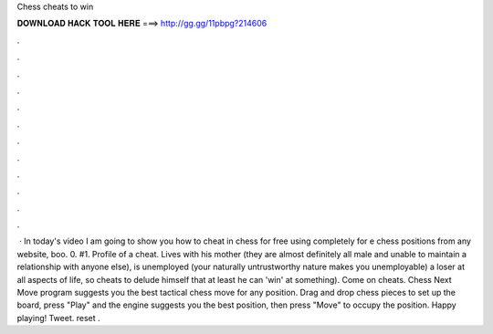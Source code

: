 Chess cheats to win

𝐃𝐎𝐖𝐍𝐋𝐎𝐀𝐃 𝐇𝐀𝐂𝐊 𝐓𝐎𝐎𝐋 𝐇𝐄𝐑𝐄 ===> http://gg.gg/11pbpg?214606

.

.

.

.

.

.

.

.

.

.

.

.

 · In today's video I am going to show you how to cheat in chess for free using  completely for e chess positions from any website, boo. 0. #1. Profile of a  cheat. Lives with his mother (they are almost definitely all male and unable to maintain a relationship with anyone else), is unemployed (your naturally untrustworthy nature makes you unemployable) a loser at all aspects of life, so cheats to delude himself that at least he can 'win' at something). Come on cheats. Chess Next Move program suggests you the best tactical chess move for any position. Drag and drop chess pieces to set up the board, press "Play" and the engine suggests you the best position, then press "Move" to occupy the position. Happy playing! Tweet. reset .